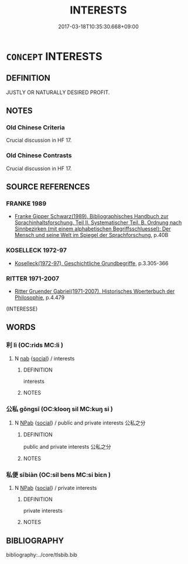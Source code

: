 # -*- mode: mandoku-tls-view -*-
#+TITLE: INTERESTS
#+DATE: 2017-03-18T10:35:30.668+09:00        
#+STARTUP: content
* =CONCEPT= INTERESTS
:PROPERTIES:
:CUSTOM_ID: uuid-300b7e9a-d975-4350-b2e0-e58bac2bc16e
:TR_ZH: 共同利益
:END:
** DEFINITION

JUSTLY OR NATURALLY DESIRED PROFIT.

** NOTES

*** Old Chinese Criteria
Crucial discussion in HF 17.

*** Old Chinese Contrasts
Crucial discussion in HF 17.

** SOURCE REFERENCES
*** FRANKE 1989
 - [[cite:FRANKE-1989][Franke Gipper Schwarz(1989), Bibliographisches Handbuch zur Sprachinhaltsforschung. Teil II. Systematischer Teil. B. Ordnung nach Sinnbezirken (mit einem alphabetischen Begriffsschluessel): Der Mensch und seine Welt im Spiegel der Sprachforschung]], p.40B

*** KOSELLECK 1972-97
 - [[cite:KOSELLECK-1972-97][Koselleck(1972-97), Geschichtliche Grundbegriffe]], p.3.305-366

*** RITTER 1971-2007
 - [[cite:RITTER-1971-2007][Ritter Gruender Gabriel(1971-2007), Historisches Woerterbuch der Philosophie]], p.4.479
 (INTERESSE)
** WORDS
   :PROPERTIES:
   :VISIBILITY: children
   :END:
*** 利 lì (OC:rids MC:li )
:PROPERTIES:
:CUSTOM_ID: uuid-91b1009f-c55b-42dc-b1e2-d4ccbabf700d
:Char+: 利(18,5/7) 
:GY_IDS+: uuid-deb30ca3-b3e5-4954-b5fa-b8a95d259fc4
:PY+: lì     
:OC+: rids     
:MC+: li     
:END: 
**** N [[tls:syn-func::#uuid-76be1df4-3d73-4e5f-bbc2-729542645bc8][nab]] {[[tls:sem-feat::#uuid-2ef405b2-627b-4f29-940b-848d5428e30e][social]]} / interests
:PROPERTIES:
:CUSTOM_ID: uuid-e13ca3db-ccf3-4cdb-b3e9-6a68caa1230a
:END:
****** DEFINITION

interests

****** NOTES

*** 公私 gōngsī (OC:klooŋ sil MC:kuŋ si )
:PROPERTIES:
:CUSTOM_ID: uuid-81b8823b-6c4c-4a39-91c2-8108e84996f5
:Char+: 公(12,2/4) 私(115,2/7) 
:GY_IDS+: uuid-70c383f8-2df7-4ea7-b7de-c35874bb4e03 uuid-7d68c606-e4e8-431d-8f4d-784705723091
:PY+: gōng sī    
:OC+: klooŋ sil    
:MC+: kuŋ si    
:END: 
**** N [[tls:syn-func::#uuid-db0698e7-db2f-4ee3-9a20-0c2b2e0cebf0][NPab]] {[[tls:sem-feat::#uuid-2ef405b2-627b-4f29-940b-848d5428e30e][social]]} / public and private interests 公私之分
:PROPERTIES:
:CUSTOM_ID: uuid-b03fe371-b17c-4776-9264-7a1497e99a3e
:END:
****** DEFINITION

public and private interests 公私之分

****** NOTES

*** 私便 sībiàn (OC:sil bens MC:si biɛn )
:PROPERTIES:
:CUSTOM_ID: uuid-50b4d9f6-5d28-474e-bb6d-3ad5d4faed33
:Char+: 私(115,2/7) 便(9,7/9) 
:GY_IDS+: uuid-7d68c606-e4e8-431d-8f4d-784705723091 uuid-1661795e-47e0-4268-84ec-131d48ca64e9
:PY+: sī biàn    
:OC+: sil bens    
:MC+: si biɛn    
:END: 
**** N [[tls:syn-func::#uuid-db0698e7-db2f-4ee3-9a20-0c2b2e0cebf0][NPab]] {[[tls:sem-feat::#uuid-2ef405b2-627b-4f29-940b-848d5428e30e][social]]} / private interests
:PROPERTIES:
:CUSTOM_ID: uuid-d3de747b-6a2d-446a-86c1-7cd2604b71d8
:END:
****** DEFINITION

private interests

****** NOTES

** BIBLIOGRAPHY
bibliography:../core/tlsbib.bib
